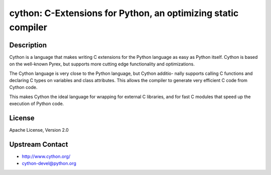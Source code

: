 cython: C-Extensions for Python, an optimizing static compiler
==============================================================

Description
-----------

Cython is a language that makes writing C extensions for the Python
language as easy as Python itself. Cython is based on the well-known
Pyrex, but supports more cutting edge functionality and optimizations.

The Cython language is very close to the Python language, but Cython
additio- nally supports calling C functions and declaring C types on
variables and class attributes. This allows the compiler to generate
very efficient C code from Cython code.

This makes Cython the ideal language for wrapping for external C
libraries, and for fast C modules that speed up the execution of Python
code.


License
-------

Apache License, Version 2.0


Upstream Contact
----------------

-  http://www.cython.org/

-  cython-devel@python.org
